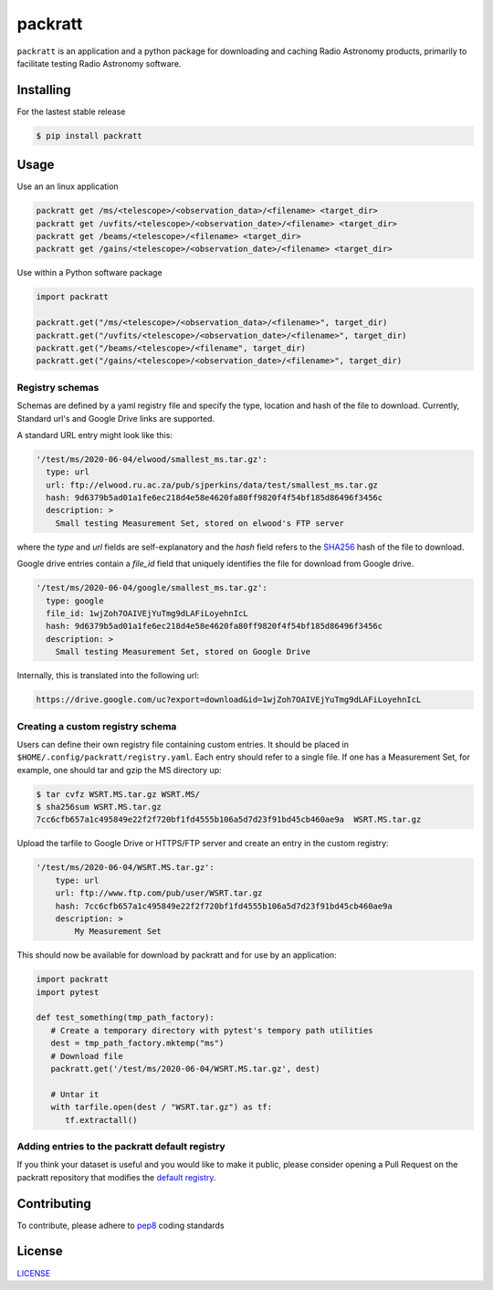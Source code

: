 packratt
========

``packratt`` is an application and a python package for downloading and
caching Radio Astronomy products, primarily to facilitate testing Radio
Astronomy software.

Installing
----------

For the lastest stable release

.. code:: bash

   $ pip install packratt

Usage
-----

Use an an linux application

.. code:: bash

   packratt get /ms/<telescope>/<observation_data>/<filename> <target_dir>
   packratt get /uvfits/<telescope>/<observation_date>/<filename> <target_dir>
   packratt get /beams/<telescope>/<filename> <target_dir>
   packratt get /gains/<telescope>/<observation_date>/<filename> <target_dir>

Use within a Python software package

.. code:: python

   import packratt

   packratt.get("/ms/<telescope>/<observation_data>/<filename>", target_dir)
   packratt.get("/uvfits/<telescope>/<observation_date>/<filename>", target_dir)
   packratt.get("/beams/<telescope>/<filename", target_dir)
   packratt.get("/gains/<telescope>/<observation_date>/<filename>", target_dir)

Registry schemas
~~~~~~~~~~~~~~~~

Schemas are defined by a yaml registry file and specify the type, location
and hash of the file to download. Currently, Standard url's and
Google Drive links are supported.

A standard URL entry might look like this:

.. code:: yaml

   '/test/ms/2020-06-04/elwood/smallest_ms.tar.gz':
     type: url
     url: ftp://elwood.ru.ac.za/pub/sjperkins/data/test/smallest_ms.tar.gz
     hash: 9d6379b5ad01a1fe6ec218d4e58e4620fa80ff9820f4f54bf185d86496f3456c
     description: >
       Small testing Measurement Set, stored on elwood's FTP server

where the `type` and `url` fields are self-explanatory and the `hash` field refers to
the `SHA256 <https://en.wikipedia.org/wiki/SHA-2_>`_ hash of the file to download.

Google drive entries contain a `file_id` field that uniquely identifies the file
for download from Google drive.

.. code:: yaml

   '/test/ms/2020-06-04/google/smallest_ms.tar.gz':
     type: google
     file_id: 1wjZoh7OAIVEjYuTmg9dLAFiLoyehnIcL
     hash: 9d6379b5ad01a1fe6ec218d4e58e4620fa80ff9820f4f54bf185d86496f3456c
     description: >
       Small testing Measurement Set, stored on Google Drive

Internally, this is translated into the following url:

.. code::

    https://drive.google.com/uc?export=download&id=1wjZoh7OAIVEjYuTmg9dLAFiLoyehnIcL



Creating a custom registry schema
~~~~~~~~~~~~~~~~~~~~~~~~~~~~~~~~~

Users can define their own registry file containing custom entries.
It should be placed in ``$HOME/.config/packratt/registry.yaml``.
Each entry should refer to a single file. If one has a Measurement Set,
for example, one should tar and gzip the MS directory up:

.. code:: bash

    $ tar cvfz WSRT.MS.tar.gz WSRT.MS/
    $ sha256sum WSRT.MS.tar.gz
    7cc6cfb657a1c495849e22f2f720bf1fd4555b106a5d7d23f91bd45cb460ae9a  WSRT.MS.tar.gz

Upload the tarfile to Google Drive or HTTPS/FTP server and create an entry in
the custom registry:

.. code:: yaml

    '/test/ms/2020-06-04/WSRT.MS.tar.gz':
        type: url
        url: ftp://www.ftp.com/pub/user/WSRT.tar.gz
        hash: 7cc6cfb657a1c495849e22f2f720bf1fd4555b106a5d7d23f91bd45cb460ae9a
        description: >
            My Measurement Set

This should now be available for download by packratt and for use
by an application:


.. code:: python

   import packratt
   import pytest

   def test_something(tmp_path_factory):
      # Create a temporary directory with pytest's tempory path utilities
      dest = tmp_path_factory.mktemp("ms")
      # Download file
      packratt.get('/test/ms/2020-06-04/WSRT.MS.tar.gz', dest)

      # Untar it
      with tarfile.open(dest / "WSRT.tar.gz") as tf:
         tf.extractall()

Adding entries to the packratt default registry
~~~~~~~~~~~~~~~~~~~~~~~~~~~~~~~~~~~~~~~~~~~~~~~

If you think your dataset is useful and you would like to make it public,
please consider opening a Pull Request on the packratt repository that
modifies the `default registry
<https://github.com/ratt-ru/packratt/blob/master/packratt/conf/registry.yaml_>`_.




Contributing
------------

To contribute, please adhere to
`pep8 <https://www.python.org/dev/peps/pep-0008/>`__ coding standards

License
-------

`LICENSE <LICENSE>`__
